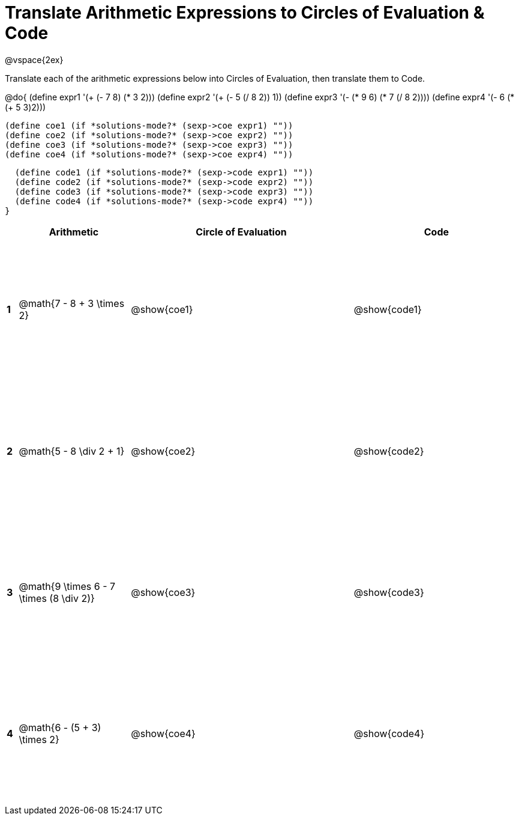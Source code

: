 = Translate Arithmetic Expressions to Circles of Evaluation & Code

++++
<style>
  td {height: 175pt;}
</style>
++++

@vspace{2ex}

Translate each of the arithmetic expressions below into Circles of Evaluation, then translate them to Code.

@do{
  (define expr1 '(+ (- 7 8) (* 3 2)))
  (define expr2 '(+ (- 5 (/ 8 2)) 1))
  (define expr3 '(- (* 9 6) (* 7 (/ 8 2))))
  (define expr4 '(- 6 (* (+ 5 3)2)))

  (define coe1 (if *solutions-mode?* (sexp->coe expr1) ""))
  (define coe2 (if *solutions-mode?* (sexp->coe expr2) ""))
  (define coe3 (if *solutions-mode?* (sexp->coe expr3) ""))
  (define coe4 (if *solutions-mode?* (sexp->coe expr4) ""))

  (define code1 (if *solutions-mode?* (sexp->code expr1) ""))
  (define code2 (if *solutions-mode?* (sexp->code expr2) ""))
  (define code3 (if *solutions-mode?* (sexp->code expr3) ""))
  (define code4 (if *solutions-mode?* (sexp->code expr4) ""))
}


[cols=".^1a,^10a,^20a,^15a",options="header",stripes="none"]
|===
|   | Arithmetic				                        | Circle of Evaluation	| Code
|*1*| @math{7 - 8 + 3 \times 2}                 | @show{coe1}			      | @show{code1}
|*2*| @math{5 - 8 \div 2 + 1}	                  | @show{coe2}			      | @show{code2}
|*3*| @math{9 \times 6 - 7 \times (8 \div 2)}   | @show{coe3}			      | @show{code3}
|*4*| @math{6 - (5 + 3) \times 2}               | @show{coe4}			      | @show{code4}
|===